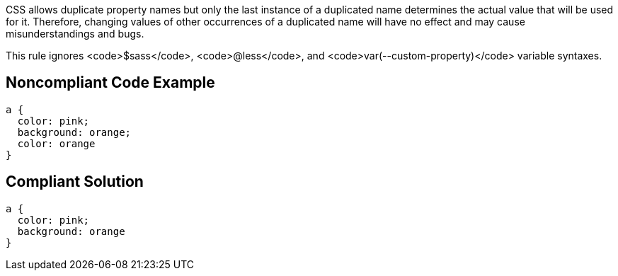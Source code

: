 CSS allows duplicate property names but only the last instance of a duplicated name determines the actual value that will be used for it. Therefore, changing values of other occurrences of a duplicated name will have no effect and may cause misunderstandings and bugs.

This rule ignores <code>$sass</code>, <code>@less</code>, and <code>var(--custom-property)</code> variable syntaxes.


== Noncompliant Code Example

----
a { 
  color: pink; 
  background: orange; 
  color: orange
}
----


== Compliant Solution

----
a { 
  color: pink;
  background: orange
}
----


